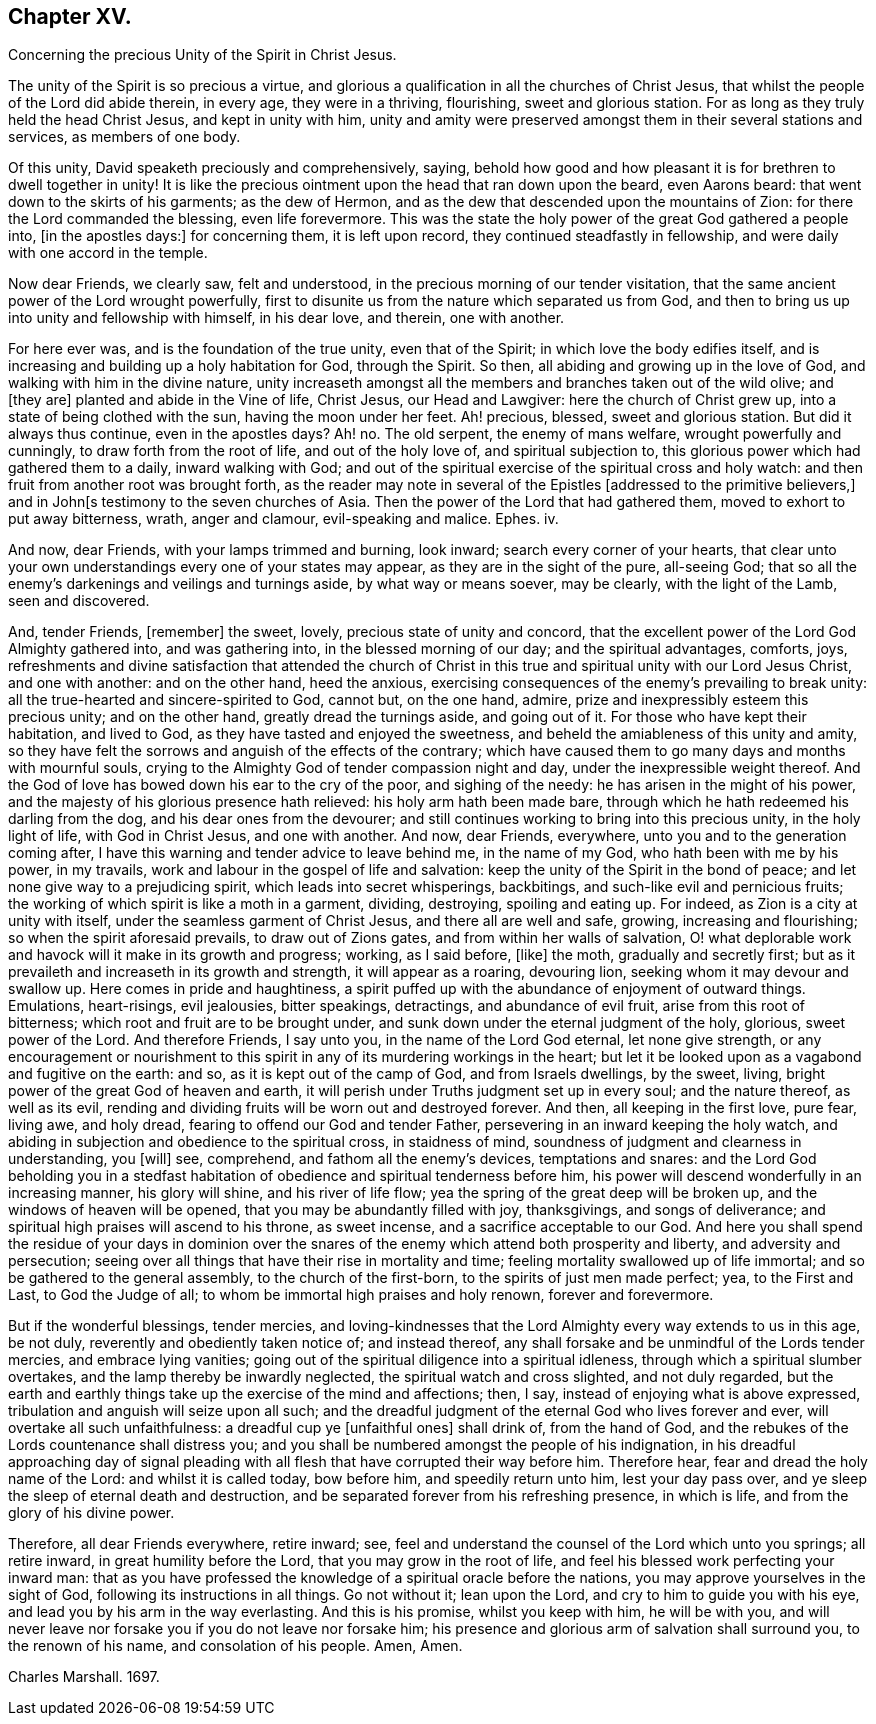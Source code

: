 == Chapter XV.

Concerning the precious Unity of the Spirit in Christ Jesus.

The unity of the Spirit is so precious a virtue,
and glorious a qualification in all the churches of Christ Jesus,
that whilst the people of the Lord did abide therein, in every age,
they were in a thriving, flourishing, sweet and glorious station.
For as long as they truly held the head Christ Jesus, and kept in unity with him,
unity and amity were preserved amongst them in their several stations and services,
as members of one body.

Of this unity, David speaketh preciously and comprehensively, saying,
behold how good and how pleasant it is for brethren to dwell together in unity!
It is like the precious ointment upon the head that ran down upon the beard,
even Aarons beard: that went down to the skirts of his garments; as the dew of Hermon,
and as the dew that descended upon the mountains of Zion:
for there the Lord commanded the blessing, even life forevermore.
This was the state the holy power of the great God gathered a people into,
+++[+++in the apostles days:]
for concerning them, it is left upon record, they continued steadfastly in fellowship,
and were daily with one accord in the temple.

Now dear Friends, we clearly saw, felt and understood,
in the precious morning of our tender visitation,
that the same ancient power of the Lord wrought powerfully,
first to disunite us from the nature which separated us from God,
and then to bring us up into unity and fellowship with himself, in his dear love,
and therein, one with another.

For here ever was, and is the foundation of the true unity, even that of the Spirit;
in which love the body edifies itself,
and is increasing and building up a holy habitation for God, through the Spirit.
So then, all abiding and growing up in the love of God,
and walking with him in the divine nature,
unity increaseth amongst all the members and branches taken out of the wild olive;
and +++[+++they are]
planted and abide in the Vine of life, Christ Jesus, our Head and Lawgiver:
here the church of Christ grew up, into a state of being clothed with the sun,
having the moon under her feet.
Ah! precious, blessed, sweet and glorious station.
But did it always thus continue, even in the apostles days?
Ah! no.
The old serpent, the enemy of mans welfare, wrought powerfully and cunningly,
to draw forth from the root of life, and out of the holy love of,
and spiritual subjection to, this glorious power which had gathered them to a daily,
inward walking with God;
and out of the spiritual exercise of the spiritual cross and holy watch:
and then fruit from another root was brought forth,
as the reader may note in several of the Epistles +++[+++addressed to the primitive believers,]
and in John+++[+++s testimony to the seven churches of Asia.
Then the power of the Lord that had gathered them,
moved to exhort to put away bitterness, wrath, anger and clamour,
evil-speaking and malice.
Ephes.
iv.

And now, dear Friends, with your lamps trimmed and burning, look inward;
search every corner of your hearts,
that clear unto your own understandings every one of your states may appear,
as they are in the sight of the pure, all-seeing God;
that so all the enemy`'s darkenings and veilings and turnings aside,
by what way or means soever, may be clearly, with the light of the Lamb,
seen and discovered.

And, tender Friends, +++[+++remember]
the sweet, lovely, precious state of unity and concord,
that the excellent power of the Lord God Almighty gathered into, and was gathering into,
in the blessed morning of our day; and the spiritual advantages, comforts, joys,
refreshments and divine satisfaction that attended the church of
Christ in this true and spiritual unity with our Lord Jesus Christ,
and one with another: and on the other hand, heed the anxious,
exercising consequences of the enemy`'s prevailing to break unity:
all the true-hearted and sincere-spirited to God, cannot but, on the one hand, admire,
prize and inexpressibly esteem this precious unity; and on the other hand,
greatly dread the turnings aside, and going out of it.
For those who have kept their habitation, and lived to God,
as they have tasted and enjoyed the sweetness,
and beheld the amiableness of this unity and amity,
so they have felt the sorrows and anguish of the effects of the contrary;
which have caused them to go many days and months with mournful souls,
crying to the Almighty God of tender compassion night and day,
under the inexpressible weight thereof.
And the God of love has bowed down his ear to the cry of the poor,
and sighing of the needy: he has arisen in the might of his power,
and the majesty of his glorious presence hath relieved: his holy arm hath been made bare,
through which he hath redeemed his darling from the dog,
and his dear ones from the devourer;
and still continues working to bring into this precious unity, in the holy light of life,
with God in Christ Jesus, and one with another.
And now, dear Friends, everywhere, unto you and to the generation coming after,
I have this warning and tender advice to leave behind me, in the name of my God,
who hath been with me by his power, in my travails,
work and labour in the gospel of life and salvation:
keep the unity of the Spirit in the bond of peace;
and let none give way to a prejudicing spirit, which leads into secret whisperings,
backbitings, and such-like evil and pernicious fruits;
the working of which spirit is like a moth in a garment, dividing, destroying,
spoiling and eating up.
For indeed, as Zion is a city at unity with itself,
under the seamless garment of Christ Jesus, and there all are well and safe, growing,
increasing and flourishing; so when the spirit aforesaid prevails,
to draw out of Zions gates, and from within her walls of salvation,
O! what deplorable work and havock will it make in its growth and progress; working,
as I said before, +++[+++like]
the moth, gradually and secretly first;
but as it prevaileth and increaseth in its growth and strength,
it will appear as a roaring, devouring lion, seeking whom it may devour and swallow up.
Here comes in pride and haughtiness,
a spirit puffed up with the abundance of enjoyment of outward things.
Emulations, heart-risings, evil jealousies, bitter speakings, detractings,
and abundance of evil fruit, arise from this root of bitterness;
which root and fruit are to be brought under,
and sunk down under the eternal judgment of the holy, glorious, sweet power of the Lord.
And therefore Friends, I say unto you, in the name of the Lord God eternal,
let none give strength,
or any encouragement or nourishment to this spirit
in any of its murdering workings in the heart;
but let it be looked upon as a vagabond and fugitive on the earth: and so,
as it is kept out of the camp of God, and from Israels dwellings, by the sweet, living,
bright power of the great God of heaven and earth,
it will perish under Truths judgment set up in every soul; and the nature thereof,
as well as its evil, rending and dividing fruits will be worn out and destroyed forever.
And then, all keeping in the first love, pure fear, living awe, and holy dread,
fearing to offend our God and tender Father,
persevering in an inward keeping the holy watch,
and abiding in subjection and obedience to the spiritual cross, in staidness of mind,
soundness of judgment and clearness in understanding, you +++[+++will]
see, comprehend, and fathom all the enemy`'s devices, temptations and snares:
and the Lord God beholding you in a stedfast habitation
of obedience and spiritual tenderness before him,
his power will descend wonderfully in an increasing manner, his glory will shine,
and his river of life flow; yea the spring of the great deep will be broken up,
and the windows of heaven will be opened, that you may be abundantly filled with joy,
thanksgivings, and songs of deliverance;
and spiritual high praises will ascend to his throne, as sweet incense,
and a sacrifice acceptable to our God.
And here you shall spend the residue of your days in dominion over
the snares of the enemy which attend both prosperity and liberty,
and adversity and persecution;
seeing over all things that have their rise in mortality and time;
feeling mortality swallowed up of life immortal;
and so be gathered to the general assembly, to the church of the first-born,
to the spirits of just men made perfect; yea, to the First and Last,
to God the Judge of all; to whom be immortal high praises and holy renown,
forever and forevermore.

But if the wonderful blessings, tender mercies,
and loving-kindnesses that the Lord Almighty every way extends to us in this age,
be not duly, reverently and obediently taken notice of; and instead thereof,
any shall forsake and be unmindful of the Lords tender mercies,
and embrace lying vanities;
going out of the spiritual diligence into a spiritual idleness,
through which a spiritual slumber overtakes, and the lamp thereby be inwardly neglected,
the spiritual watch and cross slighted, and not duly regarded,
but the earth and earthly things take up the exercise of the mind and affections; then,
I say, instead of enjoying what is above expressed,
tribulation and anguish will seize upon all such;
and the dreadful judgment of the eternal God who lives forever and ever,
will overtake all such unfaithfulness: a dreadful cup ye +++[+++unfaithful ones]
shall drink of, from the hand of God,
and the rebukes of the Lords countenance shall distress you;
and you shall be numbered amongst the people of his indignation,
in his dreadful approaching day of signal pleading with
all flesh that have corrupted their way before him.
Therefore hear, fear and dread the holy name of the Lord: and whilst it is called today,
bow before him, and speedily return unto him, lest your day pass over,
and ye sleep the sleep of eternal death and destruction,
and be separated forever from his refreshing presence, in which is life,
and from the glory of his divine power.

Therefore, all dear Friends everywhere, retire inward; see,
feel and understand the counsel of the Lord which unto you springs; all retire inward,
in great humility before the Lord, that you may grow in the root of life,
and feel his blessed work perfecting your inward man:
that as you have professed the knowledge of a spiritual oracle before the nations,
you may approve yourselves in the sight of God, following its instructions in all things.
Go not without it; lean upon the Lord, and cry to him to guide you with his eye,
and lead you by his arm in the way everlasting.
And this is his promise, whilst you keep with him, he will be with you,
and will never leave nor forsake you if you do not leave nor forsake him;
his presence and glorious arm of salvation shall surround you, to the renown of his name,
and consolation of his people.
Amen, Amen.

Charles Marshall.
1697.
